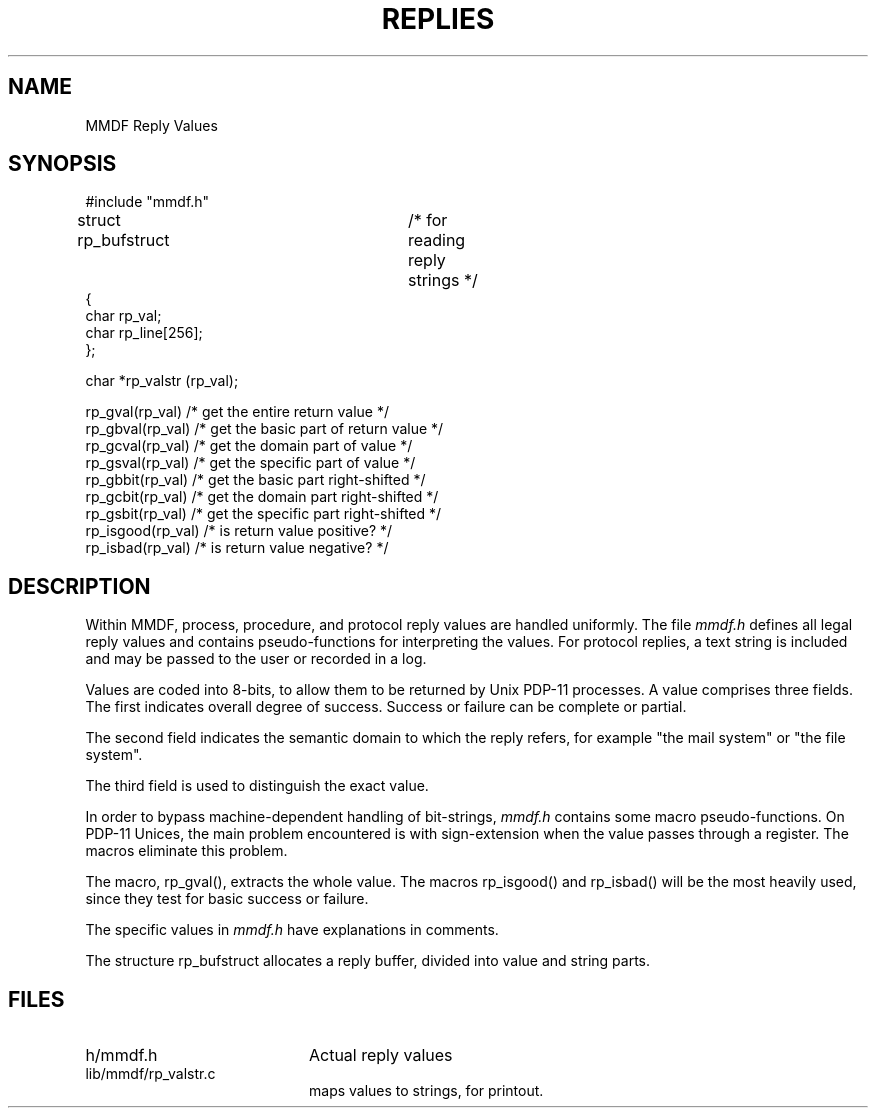 .TH REPLIES 5
'ta .8i 1.6i 2.4i 3.2i 4.0i 4.8i 5.6i 6.3i
.SH NAME
MMDF Reply Values
.SH SYNOPSIS
.nf
#include "mmdf.h"

struct rp_bufstruct		  /* for reading reply strings          */
{
    char    rp_val;
    char    rp_line[256];
};

char *rp_valstr (rp_val);

rp_gval(rp_val)     /* get the entire return value        */
rp_gbval(rp_val)    /* get the basic part of return value */
rp_gcval(rp_val)    /* get the domain part of value       */
rp_gsval(rp_val)    /* get the specific part of value     */
rp_gbbit(rp_val)    /* get the basic part right-shifted   */
rp_gcbit(rp_val)    /* get the domain part right-shifted  */
rp_gsbit(rp_val)    /* get the specific part right-shifted */
rp_isgood(rp_val)   /* is return value positive?          */
rp_isbad(rp_val)    /* is return value negative?          */
.fi
.SH DESCRIPTION
.PP
Within MMDF, process, procedure, and protocol reply values
are handled uniformly.  The file
.I mmdf.h
defines all legal reply
values and contains pseudo-functions for interpreting the values.
For protocol replies, a text string is included and may be passed
to the user or recorded in a log.

Values are coded into 8-bits, to allow them to be returned by
Unix PDP-11 processes.  A value comprises three fields.  The first
indicates overall degree of success.  Success or failure can be
complete or partial.

The second field indicates the semantic domain to which the
reply refers, for example "the mail system" or "the file system".

The third field is used to distinguish the exact value.

In order to bypass machine-dependent handling of bit-strings,
.I mmdf.h
contains some macro pseudo-functions.  On PDP-11 Unices, the
main problem encountered is with sign-extension when the value
passes through a register.  The macros eliminate this problem.

The macro, rp_gval(), extracts the whole value.  The macros
rp_isgood() and rp_isbad() will be the most heavily used, since
they test for basic success or failure.

The specific values in
.I mmdf.h
have explanations in comments.

The structure rp_bufstruct allocates a reply buffer, divided
into value and string parts.
.SH FILES
.IP "h/mmdf.h" 20
Actual reply values
.IP "lib/mmdf/rp_valstr.c" 20
maps values to strings, for printout.
